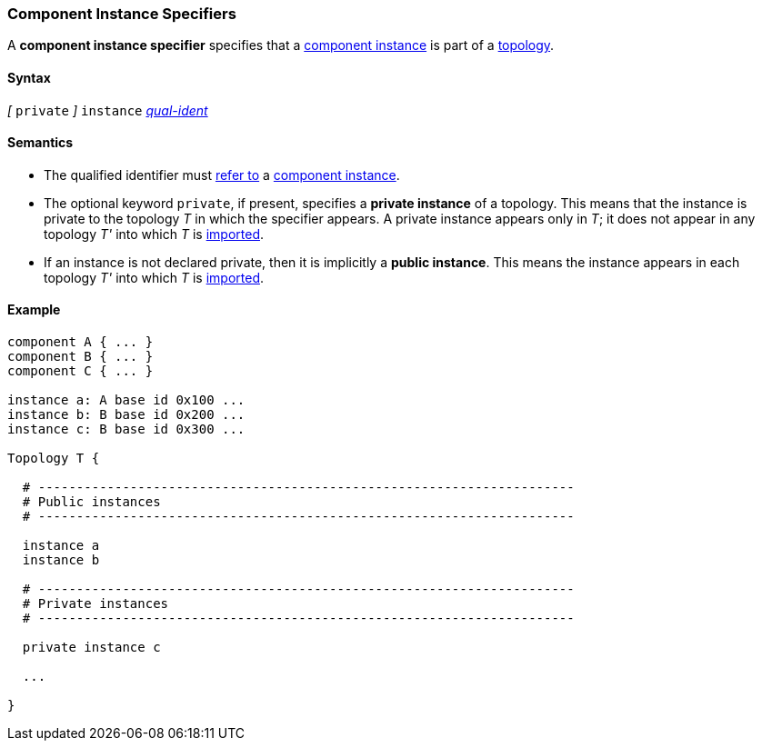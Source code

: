 === Component Instance Specifiers

A *component instance specifier* 
specifies that a 
<<Definitions_Component-Instance-Definitions,component instance>>
is part of a
<<Definitions_Topology-Definitions,topology>>.

==== Syntax

_[_ `private` _]_
`instance`
<<Scoping-of-Names_Qualified-Identifiers,_qual-ident_>>

==== Semantics

* The qualified identifier must
<<Scoping-of-Names_Resolution-of-Qualified-Identifiers,refer to>>
a
<<Definitions_Component-Instance-Definitions,component instance>>.

* The optional keyword `private`, if present, specifies
a *private instance* of a topology.
This means that
the instance is private to the topology _T_ in which
the specifier appears.
A private instance appears only in _T_; it does not appear
in any topology _T'_ into which _T_ is
<<Specifiers_Topology-Import-Specifiers,imported>>.

* If an instance is not declared private, then it is implicitly
a *public instance*. This means the instance 
appears in each topology _T'_ into which _T_ is
<<Specifiers_Topology-Import-Specifiers,imported>>.

==== Example

[source,fpp]
----
component A { ... }
component B { ... }
component C { ... }

instance a: A base id 0x100 ...
instance b: B base id 0x200 ...
instance c: B base id 0x300 ...

Topology T {

  # ----------------------------------------------------------------------
  # Public instances 
  # ----------------------------------------------------------------------

  instance a
  instance b

  # ----------------------------------------------------------------------
  # Private instances
  # ----------------------------------------------------------------------

  private instance c

  ...

}
----
